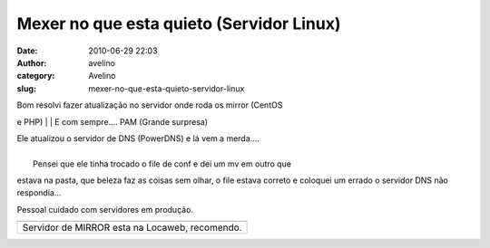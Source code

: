 Mexer no que esta quieto (Servidor Linux)
#########################################
:date: 2010-06-29 22:03
:author: avelino
:category: Avelino
:slug: mexer-no-que-esta-quieto-servidor-linux

| Bom resolvi fazer atualização no servidor onde roda os mirror (CentOS
e PHP)
| 
|  E com sempre.... PAM (Grande surpresa)

| Ele atualizou o servidor de DNS (PowerDNS) e lá vem a merda....
| 
|  Pensei que ele tinha trocado o file de conf e dei um mv em outro que
estava na pasta, que beleza faz as coisas sem olhar, o file
estava correto e coloquei um errado o servidor DNS não respondia...

| Pessoal cuidado com servidores em produção.

+--------------------------------------------------+
| |image1|                                         |
+--------------------------------------------------+
| Servidor de MIRROR esta na Locaweb, recomendo.   |
+--------------------------------------------------+

.. |image0| image:: http://4.bp.blogspot.com/_ovJ6PyiUjqA/TCqCgH5mCjI/AAAAAAAAB6Q/ckojM-O4mPE/s1600/selobranco.jpg
   :target: http://4.bp.blogspot.com/_ovJ6PyiUjqA/TCqCgH5mCjI/AAAAAAAAB6Q/ckojM-O4mPE/s1600/selobranco.jpg
.. |image1| image:: http://4.bp.blogspot.com/_ovJ6PyiUjqA/TCqCgH5mCjI/AAAAAAAAB6Q/ckojM-O4mPE/s1600/selobranco.jpg
   :target: http://4.bp.blogspot.com/_ovJ6PyiUjqA/TCqCgH5mCjI/AAAAAAAAB6Q/ckojM-O4mPE/s1600/selobranco.jpg
